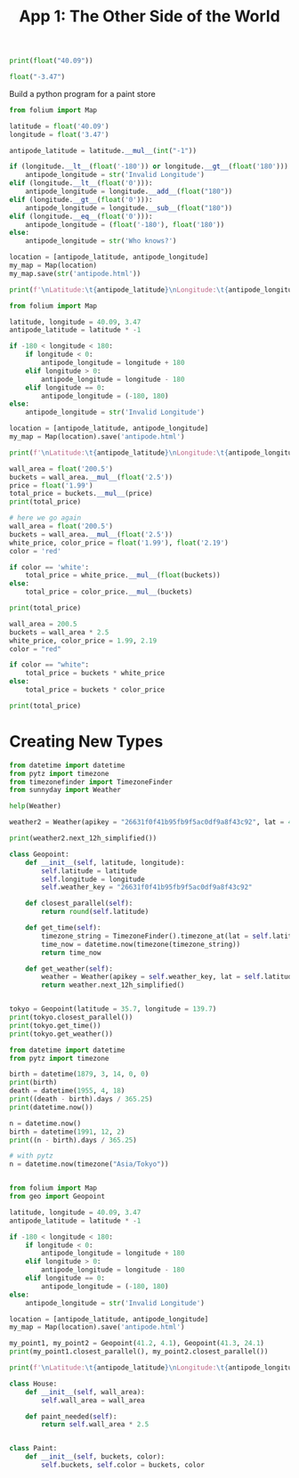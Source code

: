 #+TITLE: App 1: The Other Side of the World


#+BEGIN_SRC python
print(float("40.09"))

float("-3.47")
#+END_SRC

Build a python program for a paint store

#+BEGIN_SRC python
from folium import Map

latitude = float('40.09')
longitude = float('3.47')

antipode_latitude = latitude.__mul__(int("-1"))

if (longitude.__lt__(float('-180')) or longitude.__gt__(float('180'))):
    antipode_longitude = str('Invalid Longitude')
elif (longitude.__lt__(float('0'))):
    antipode_longitude = longitude.__add__(float("180"))
elif (longitude.__gt__(float('0'))):
    antipode_longitude = longitude.__sub__(float("180"))
elif (longitude.__eq__(float('0'))):
    antipode_longitude = (float('-180'), float('180'))
else:
    antipode_longitude = str('Who knows?')

location = [antipode_latitude, antipode_longitude]
my_map = Map(location)
my_map.save(str('antipode.html'))

print(f'\nLatitude:\t{antipode_latitude}\nLongitude:\t{antipode_longitude}')
#+END_SRC


#+BEGIN_SRC python
from folium import Map

latitude, longitude = 40.09, 3.47
antipode_latitude = latitude * -1

if -180 < longitude < 180:
    if longitude < 0:
        antipode_longitude = longitude + 180
    elif longitude > 0:
        antipode_longitude = longitude - 180
    elif longitude == 0:
        antipode_longitude = (-180, 180)
else:
    antipode_longitude = str('Invalid Longitude')

location = [antipode_latitude, antipode_longitude]
my_map = Map(location).save('antipode.html')

print(f'\nLatitude:\t{antipode_latitude}\nLongitude:\t{antipode_longitude}')
#+END_SRC


#+BEGIN_SRC python
wall_area = float('200.5')
buckets = wall_area.__mul__(float('2.5'))
price = float('1.99')
total_price = buckets.__mul__(price)
print(total_price)

# here we go again
wall_area = float('200.5')
buckets = wall_area.__mul__(float('2.5'))
white_price, color_price = float('1.99'), float('2.19')
color = 'red'

if color == 'white':
    total_price = white_price.__mul__(float(buckets))
else:
    total_price = color_price.__mul__(buckets)

print(total_price)
#+END_SRC

#+BEGIN_SRC python
wall_area = 200.5
buckets = wall_area * 2.5
white_price, color_price = 1.99, 2.19
color = "red"

if color == "white":
    total_price = buckets * white_price
else:
    total_price = buckets * color_price

print(total_price)
#+END_SRC

* Creating New Types

#+BEGIN_SRC python :tangle geo.py
from datetime import datetime
from pytz import timezone
from timezonefinder import TimezoneFinder
from sunnyday import Weather

help(Weather)

weather2 = Weather(apikey = "26631f0f41b95fb9f5ac0df9a8f43c92", lat = 41.1, lon = -4.1)

print(weather2.next_12h_simplified())

class Geopoint:
    def __init__(self, latitude, longitude):
        self.latitude = latitude
        self.longitude = longitude
        self.weather_key = "26631f0f41b95fb9f5ac0df9a8f43c92"

    def closest_parallel(self):
        return round(self.latitude)

    def get_time(self):
        timezone_string = TimezoneFinder().timezone_at(lat = self.latitude, lng = self.longitude)
        time_now = datetime.now(timezone(timezone_string))
        return time_now

    def get_weather(self):
        weather = Weather(apikey = self.weather_key, lat = self.latitude, lon = self.longitude)
        return weather.next_12h_simplified()


tokyo = Geopoint(latitude = 35.7, longitude = 139.7)
print(tokyo.closest_parallel())
print(tokyo.get_time())
print(tokyo.get_weather())

#+END_SRC


#+BEGIN_SRC python
from datetime import datetime
from pytz import timezone

birth = datetime(1879, 3, 14, 0, 0)
print(birth)
death = datetime(1955, 4, 18)
print((death - birth).days / 365.25)
print(datetime.now())

n = datetime.now()
birth = datetime(1991, 12, 2)
print((n - birth).days / 365.25)

# with pytz
n = datetime.now(timezone("Asia/Tokyo"))


#+END_SRC


#+BEGIN_SRC python
from folium import Map
from geo import Geopoint

latitude, longitude = 40.09, 3.47
antipode_latitude = latitude * -1

if -180 < longitude < 180:
    if longitude < 0:
        antipode_longitude = longitude + 180
    elif longitude > 0:
        antipode_longitude = longitude - 180
    elif longitude == 0:
        antipode_longitude = (-180, 180)
else:
    antipode_longitude = str('Invalid Longitude')

location = [antipode_latitude, antipode_longitude]
my_map = Map(location).save('antipode.html')

my_point1, my_point2 = Geopoint(41.2, 4.1), Geopoint(41.3, 24.1)
print(my_point1.closest_parallel(), my_point2.closest_parallel())

print(f'\nLatitude:\t{antipode_latitude}\nLongitude:\t{antipode_longitude}')
#+END_SRC

#+BEGIN_SRC python
class House:
    def __init__(self, wall_area):
        self.wall_area = wall_area

    def paint_needed(self):
        return self.wall_area * 2.5


class Paint:
    def __init__(self, buckets, color):
        self.buckets, self.color = buckets, color       
#+END_SRC

